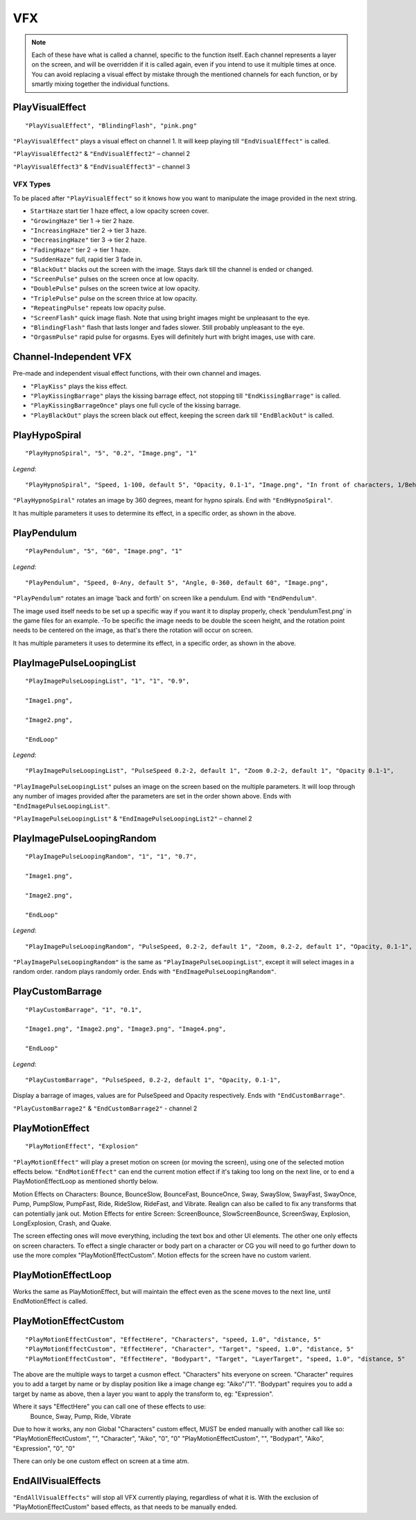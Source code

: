 **VFX**
========
.. note::

  Each of these have what is called a channel, specific to the function itself.
  Each channel represents a layer on the screen, and will be overridden if it is called again, even if you intend to use it multiple times at once.
  You can avoid replacing a visual effect by mistake through the mentioned channels for each function, or by smartly mixing
  together the individual functions.

**PlayVisualEffect**
---------------------

::

  "PlayVisualEffect", "BlindingFlash", "pink.png"

``"PlayVisualEffect"`` plays a visual effect on channel 1. It will keep playing till ``"EndVisualEffect"`` is called.

``"PlayVisualEffect2"`` & ``"EndVisualEffect2"`` – channel 2

``"PlayVisualEffect3"`` & ``"EndVisualEffect3"`` – channel 3

**VFX Types**
""""""""""""""
To be placed after ``"PlayVisualEffect"`` so it knows how you want to manipulate the image provided in the next string.

* ``StartHaze`` start tier 1 haze effect, a low opacity screen cover.

* ``"GrowingHaze"`` tier 1 -> tier 2 haze.

* ``"IncreasingHaze"`` tier 2 -> tier 3 haze.

* ``"DecreasingHaze"`` tier 3 -> tier 2 haze.

* ``"FadingHaze"`` tier 2 -> tier 1 haze.

* ``"SuddenHaze"`` full, rapid tier 3 fade in.

* ``"BlackOut"`` blacks out the screen with the image. Stays dark till the channel is ended or changed.

* ``"ScreenPulse"`` pulses on the screen once at low opacity.

* ``"DoublePulse"`` pulses on the screen twice at low opacity.

* ``"TriplePulse"`` pulse on the screen thrice at low opacity.

* ``"RepeatingPulse"`` repeats low opacity pulse.

* ``"ScreenFlash"`` quick image flash. Note that using bright images might be unpleasant to the eye.

* ``"BlindingFlash"`` flash that lasts longer and fades slower. Still probably unpleasant to the eye.

* ``"OrgasmPulse"`` rapid pulse for orgasms. Eyes will definitely hurt with bright images, use with care.


**Channel-Independent VFX**
----------------------------
Pre-made and independent visual effect functions, with their own channel and images.

* ``"PlayKiss"`` plays the kiss effect.

* ``"PlayKissingBarrage"`` plays the kissing barrage effect, not stopping till ``"EndKissingBarrage"`` is called.

* ``"PlayKissingBarrageOnce"`` plays one full cycle of the kissing barrage.

* ``"PlayBlackOut"`` plays the screen black out effect, keeping the screen dark till ``"EndBlackOut"`` is called.

**PlayHypoSpiral**
-------------------

::

  "PlayHypnoSpiral", "5", "0.2", "Image.png", "1"

*Legend*:

::

  "PlayHypnoSpiral", "Speed, 1-100, default 5", "Opacity, 0.1-1", "Image.png", "In front of characters, 1/Behind, 0"

``"PlayHypnoSpiral"`` rotates an image by 360 degrees, meant for hypno spirals. End with ``"EndHypnoSpiral"``.

It has multiple parameters it uses to determine its effect, in a specific order, as shown in the above.


**PlayPendulum**
-------------------

::

  "PlayPendulum", "5", "60", "Image.png", "1"

*Legend*:

::

  "PlayPendulum", "Speed, 0-Any, default 5", "Angle, 0-360, default 60", "Image.png",

``"PlayPendulum"`` rotates an image 'back and forth' on screen like a pendulum. End with ``"EndPendulum"``.

The image used itself needs to be set up a specific way if you want it to display properly, check 'pendulumTest.png' in the game files for an example.
-To be specific the image needs to be double the sceen height, and the rotation point needs to be centered on the image, as that's there the rotation will occur on screen.

It has multiple parameters it uses to determine its effect, in a specific order, as shown in the above.


**PlayImagePulseLoopingList**
------------------------------

::

  "PlayImagePulseLoopingList", "1", "1", "0.9",

  "Image1.png",

  "Image2.png",

  "EndLoop"

*Legend*:

::

  "PlayImagePulseLoopingList", "PulseSpeed 0.2-2, default 1", "Zoom 0.2-2, default 1", "Opacity 0.1-1",

``"PlayImagePulseLoopingList"`` pulses an image on the screen based on the multiple parameters.
It will loop through any number of images provided after the parameters are set in the order shown above. Ends with ``"EndImagePulseLoopingList"``.

``"PlayImagePulseLoopingList"`` & ``"EndImagePulseLoopingList2"`` – channel 2

**PlayImagePulseLoopingRandom**
--------------------------------

::

  "PlayImagePulseLoopingRandom", "1", "1", "0.7",

  "Image1.png",

  "Image2.png",

  "EndLoop"

*Legend*:

::

  "PlayImagePulseLoopingRandom", "PulseSpeed, 0.2-2, default 1", "Zoom, 0.2-2, default 1", "Opacity, 0.1-1",

``"PlayImagePulseLoopingRandom"`` is the same as ``"PlayImagePulseLoopingList"``,
except it will select images in a random order. random plays randomly order. Ends with ``"EndImagePulseLoopingRandom"``.

**PlayCustomBarrage**
----------------------

::

  "PlayCustomBarrage", "1", "0.1",

  "Image1.png", "Image2.png", "Image3.png", "Image4.png",

  "EndLoop"

*Legend*:

::

  "PlayCustomBarrage", "PulseSpeed, 0.2-2, default 1", "Opacity, 0.1-1",


Display a barrage of images, values are for PulseSpeed and Opacity respectively. Ends with ``"EndCustomBarrage"``.

``"PlayCustomBarrage2"`` & ``"EndCustomBarrage2"`` - channel 2

**PlayMotionEffect**
---------------------

::

  "PlayMotionEffect", "Explosion"

``"PlayMotionEffect"`` will play a preset motion on screen (or moving the screen), using one of the selected motion effects below.
``"EndMotionEffect"`` can end the current motion effect if it's taking too long on the next line, or to end a PlayMotionEffectLoop as mentioned shortly below.

Motion Effects on Characters: Bounce, BounceSlow, BounceFast, BounceOnce, Sway, SwaySlow, SwayFast, SwayOnce, Pump, PumpSlow, PumpFast, Ride, RideSlow, RideFast, and Vibrate. Realign can also be called to fix any transforms that can potentially jank out.
Motion Effects for entire Screen: ScreenBounce, SlowScreenBounce, ScreenSway, Explosion, LongExplosion, Crash, and Quake.

The screen effecting ones will move everything, including the text box and other UI elements. The other one only effects on screen characters.
To effect a single character or body part on a character or CG you will need to go further down to use the more complex "PlayMotionEffectCustom". Motion effects for the screen have no custom varient.


**PlayMotionEffectLoop**
---------------------

Works the same as PlayMotionEffect, but will maintain the effect even as the scene moves to the next line, until EndMotionEffect is called.


**PlayMotionEffectCustom**
---------------------
::

  "PlayMotionEffectCustom", "EffectHere", "Characters", "speed, 1.0", "distance, 5"
  "PlayMotionEffectCustom", "EffectHere", "Character", "Target", "speed, 1.0", "distance, 5"
  "PlayMotionEffectCustom", "EffectHere", "Bodypart", "Target", "LayerTarget", "speed, 1.0", "distance, 5"

The above are the multiple ways to target a cusmon effect.
"Characters" hits everyone on screen.
"Character" requires you to add a target by name or by display position like a image change eg: "Aiko"/"1".
"Bodypart" requires you to add a target by name as above, then a layer you want to apply the transform to, eg: "Expression".

Where it says "EffectHere" you can call one of these effects to use:
  Bounce, Sway, Pump, Ride, Vibrate

Due to how it works, any non Global "Characters" custom effect, MUST be ended manually with another call like so:
"PlayMotionEffectCustom", "", "Character", "Aiko", "0", "0"
"PlayMotionEffectCustom", "", "Bodypart", "Aiko", "Expression", "0", "0"

There can only be one custom effect on screen at a time atm.

**EndAllVisualEffects**
------------------------
``"EndAllVisualEffects"`` will stop all VFX currently playing, regardless of what it is. With the exclusion of "PlayMotionEffectCustom" based effects, as that needs to be manually ended.
